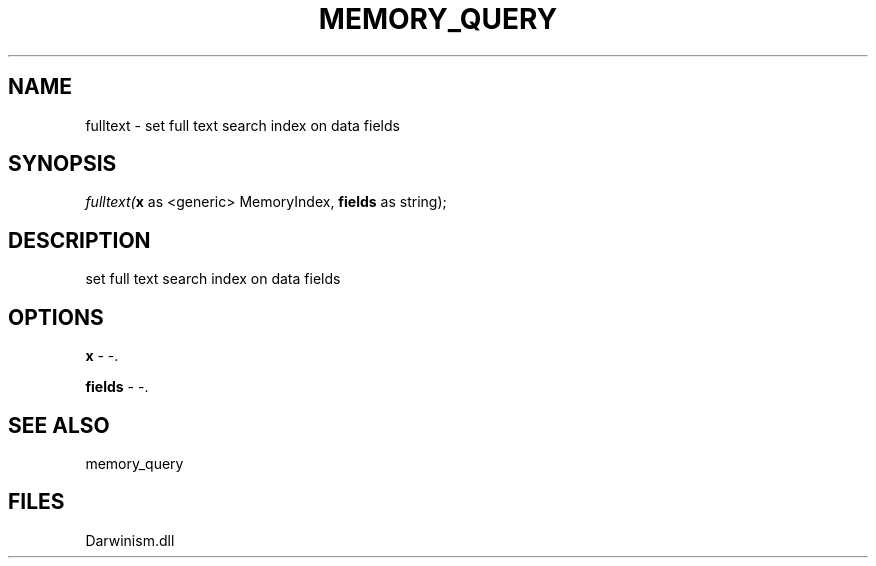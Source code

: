 .\" man page create by R# package system.
.TH MEMORY_QUERY 1 2000-1月 "fulltext" "fulltext"
.SH NAME
fulltext \- set full text search index on data fields
.SH SYNOPSIS
\fIfulltext(\fBx\fR as <generic> MemoryIndex, 
\fBfields\fR as string);\fR
.SH DESCRIPTION
.PP
set full text search index on data fields
.PP
.SH OPTIONS
.PP
\fBx\fB \fR\- -. 
.PP
.PP
\fBfields\fB \fR\- -. 
.PP
.SH SEE ALSO
memory_query
.SH FILES
.PP
Darwinism.dll
.PP

